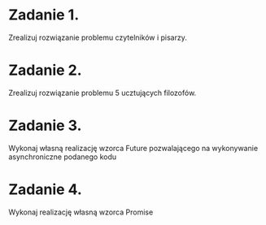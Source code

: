 * Zadanie 1.
  Zrealizuj rozwiązanie problemu czytelników i pisarzy.

* Zadanie 2.
  Zrealizuj rozwiązanie problemu 5 ucztujących filozofów.

* Zadanie 3.
  Wykonaj własną realizację wzorca Future pozwalającego na wykonywanie
  asynchroniczne podanego kodu

* Zadanie 4.
  Wykonaj realizację własną wzorca Promise
